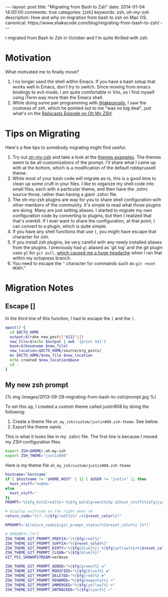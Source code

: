 #+BEGIN_HTML
---
layout: post
title: "Migrating from Bash to Zsh"
date: 2014-01-04 14:00:00
comments: true
categories: [zsh]  
keywords: zsh, oh-my-zsh
description: How and why on migration from bash to zsh on Mac OS.
canonical: https://www.shakacode.com/blog/migrating-from-bash-to-zsh/
---
#+END_HTML

I migrated from Bash to Zsh in October and I'm quite thrilled with zsh.

* Motivation
What motivated me to finally move?

1. I no longer used the shell within Emacs. If you have a bash setup that works
   well in Emacs, don't try to switch. Since moving from emacs bindings to
   evil-mode, I am quite comfortable in Vim, so I find myself using iTerm way
   more than the Emacs shell.
2. While doing some pair programming with [[https://twitter.com/jakeonrails][@jakeonrails]], I saw the coolness of
   zsh, which he pointed out to me "was no big deal", just what's on the
   [[http://railscasts.com/episodes/308-oh-my-zsh][Railscasts Episode on Oh My ZSH]].

* Tips on Migrating
Here's a few tips to somebody migrating might find useful:

1. Try out [[https://github.com/robbyrussell/oh-my-zsh][oh-my-zsh]] and take a look at the [[https://github.com/robbyrussell/oh-my-zsh/wiki/Themes][themes examples]]. The themes seem to
   be all customizations of the prompt. I'll share what I came up with at the
   bottom, which is a modification of the default robbyrussell theme.
2. While most of your bash code will migrate as-is, this is a good time to clean
   up some cruft in your files. I like to organize my shell code into small
   files, each with a particular theme, and then have the .zshrc source those,
   rather than having a giant .zshrc file.
3. The oh-my-zsh plugins are way for you to share shell configuration with
   other members of the community. It's simple to read what those plugins are
   doing. Many are just setting aliases. I started to migrate my own
   configuration code by converting to plugins, but then I realized that that's
   overkill. If I ever want to share the configuration, at that point, I can
   convert to a plugin, which is quite simple.
4. If you have any shell functions that use =[=, you might have escape that
   character for zsh.
5. If you install zsh plugins, be very careful with any newly installed aliases
   from the plugins. I previously had =gl= aliased as 'git log' and the git
   plugin uses =gl= for =git pull=, [[http://stackoverflow.com/questions/19085203/recovering-from-accidental-git-pull-on-octopress-branches][which caused me a huge headache]] when I ran
   that within my octopress branch.
6. You need to escape the =^= character for commands such as =git reset HEAD\^=

#+begin_html
<!-- more -->
#+end_html

* Migration Notes
** Escape []
In the third line of this function, I had to escape the =[= and the =]=.
#+BEGIN_SRC bash
opost() {
  cd $OCTO_HOME
  output=$(rake new_post\["${1}"\])
  new_file=$(echo $output | awk '{print $4}')
  base=$(basename $new_file) 
  new_location=$OCTO_HOME/source/org_posts/
  mv $OCTO_HOME/$new_file $new_location
  echo created $new_location$base
  cd -
}
#+END_SRC

** My new zsh prompt

{% img /images/2013-09-29-migrating-from-bash-to-zsh/prompt.jpg %}
   
To set this up, I created a custom theme called justin808 by doing the following:

1. Create a theme file =oh_my_zsh/custom/justin808.zsh-theme=. See below.
2. Export the theme name.

This is what it looks like in my .zshrc file. The first line is because I moved
my ZSH configuration files.

#+BEGIN_SRC bash
export ZSH=$HOME/.oh-my-zsh
export ZSH_THEME="justin808"
#+END_SRC

Here is my theme file =oh_my_zsh/custom/justin808.zsh-theme=
#+BEGIN_SRC bash
hostname=`hostname`
if [ $hostname != "$HOME_HOST" ] || [ $USER != "justin" ]; then
  host_stuff='%n@%m:'
else
  host_stuff=''
fi  
PROMPT='%{$fg_bold[red]%}➜ %{$fg_bold[green]%}%p ${host_stuff}%{$fg[cyan]%}${PWD/#$HOME/~} %{$fg_bold[blue]%}$(git_prompt_info)%{$fg_bold[blue]%} % %{$reset_color%}'

# display exitcode on the right when >0
return_code="%(?..%{$fg[red]%}%? ↵%{$reset_color%})"

RPROMPT='${return_code}$(git_prompt_status)%{$reset_color%} [%*]'

# RPROMPT='[%*]'
ZSH_THEME_GIT_PROMPT_PREFIX="(%{$fg[red]%}"
ZSH_THEME_GIT_PROMPT_SUFFIX="%{$reset_color%}"
ZSH_THEME_GIT_PROMPT_DIRTY="%{$fg[blue]%}) %{$fg[yellow]%}✗%{$reset_color%}"
ZSH_THEME_GIT_PROMPT_CLEAN="%{$fg[blue]%})"
GIT_PS1_SHOWUPSTREAM=verbose

ZSH_THEME_GIT_PROMPT_ADDED="%{$fg[green]%} ✚"
ZSH_THEME_GIT_PROMPT_MODIFIED="%{$fg[blue]%} ✹"
ZSH_THEME_GIT_PROMPT_DELETED="%{$fg[red]%} ✖"
ZSH_THEME_GIT_PROMPT_RENAMED="%{$fg[magenta]%} ➜"
ZSH_THEME_GIT_PROMPT_UNMERGED="%{$fg[yellow]%} ═"
ZSH_THEME_GIT_PROMPT_UNTRACKED="%{$fg[cyan]%} ✭"
#+END_SRC
   

